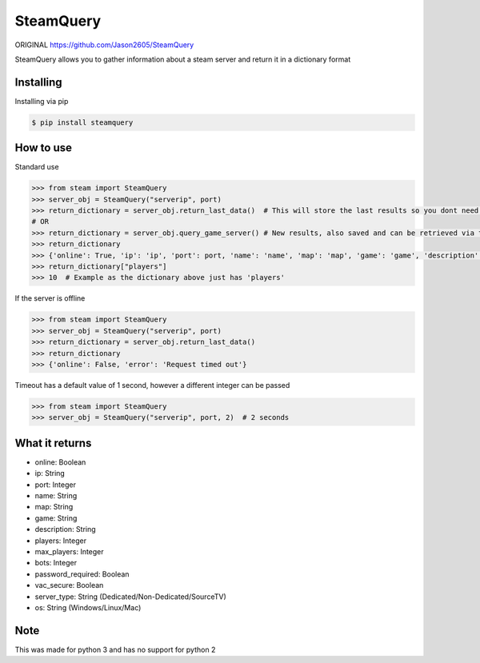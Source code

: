 SteamQuery
==========

ORIGINAL
https://github.com/Jason2605/SteamQuery

SteamQuery allows you to gather information about a steam server and return it in a dictionary format

Installing
----------
Installing via pip

.. code-block:: bash

    $ pip install steamquery

How to use
----------
Standard use

.. code-block:: python

    >>> from steam import SteamQuery
    >>> server_obj = SteamQuery("serverip", port)
    >>> return_dictionary = server_obj.return_last_data()  # This will store the last results so you dont need to query again
    # OR
    >>> return_dictionary = server_obj.query_game_server() # New results, also saved and can be retrieved via the return_last_data method
    >>> return_dictionary
    >>> {'online': True, 'ip': 'ip', 'port': port, 'name': 'name', 'map': 'map', 'game': 'game', 'description': 'server desc', 'players': players, 'max_players': slots, 'bots': bots, 'password_required': bool, 'vac_secure': bool, 'server-type': 'type', 'os': 'os'}
    >>> return_dictionary["players"]
    >>> 10  # Example as the dictionary above just has 'players'

If the server is offline

.. code-block:: python

    >>> from steam import SteamQuery
    >>> server_obj = SteamQuery("serverip", port)
    >>> return_dictionary = server_obj.return_last_data()
    >>> return_dictionary
    >>> {'online': False, 'error': 'Request timed out'}

Timeout has a default value of 1 second, however a different integer can be passed

.. code-block:: python

    >>> from steam import SteamQuery
    >>> server_obj = SteamQuery("serverip", port, 2)  # 2 seconds

What it returns
---------------
- online: Boolean
- ip: String
- port: Integer
- name: String
- map: String
- game: String
- description: String
- players: Integer
- max_players: Integer
- bots: Integer
- password_required: Boolean
- vac_secure: Boolean
- server_type: String (Dedicated/Non-Dedicated/SourceTV)
- os: String (Windows/Linux/Mac)

Note
----
This was made for python 3 and has no support for python 2
